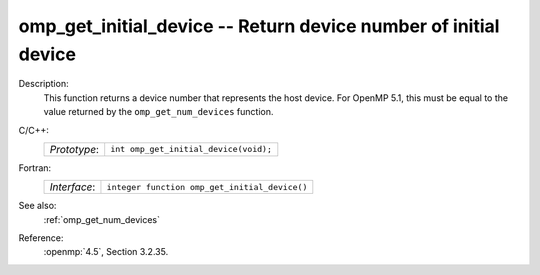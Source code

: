 ..
  Copyright 1988-2022 Free Software Foundation, Inc.
  This is part of the GCC manual.
  For copying conditions, see the copyright.rst file.

.. _omp_get_initial_device:

omp_get_initial_device -- Return device number of initial device
****************************************************************

Description:
  This function returns a device number that represents the host device.
  For OpenMP 5.1, this must be equal to the value returned by the
  ``omp_get_num_devices`` function.

C/C++:
  .. list-table::

     * - *Prototype*:
       - ``int omp_get_initial_device(void);``

Fortran:
  .. list-table::

     * - *Interface*:
       - ``integer function omp_get_initial_device()``

See also:
  :ref:`omp_get_num_devices`

Reference:
  :openmp:`4.5`, Section 3.2.35.
